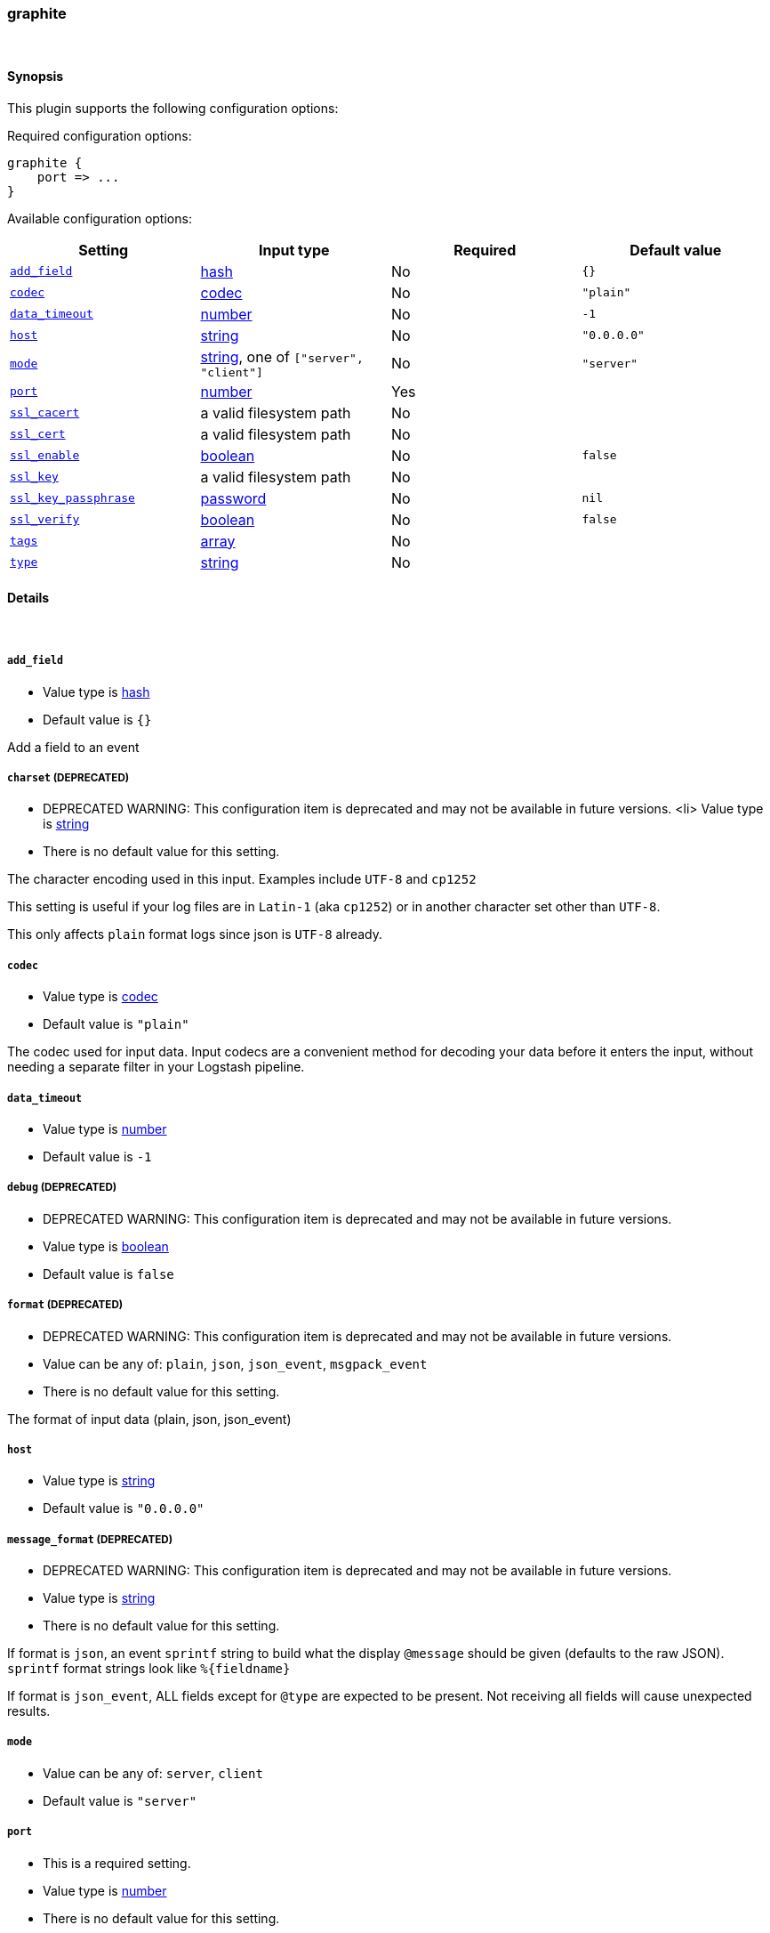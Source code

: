 [[plugins-inputs-graphite]]
=== graphite





&nbsp;

==== Synopsis

This plugin supports the following configuration options:


Required configuration options:

[source,json]
--------------------------
graphite {
    port => ...
}
--------------------------



Available configuration options:

[cols="<,<,<,<m",options="header",]
|=======================================================================
|Setting |Input type|Required|Default value
| <<plugins-inputs-graphite-add_field>> |<<hash,hash>>|No|`{}`
| <<plugins-inputs-graphite-codec>> |<<codec,codec>>|No|`"plain"`
| <<plugins-inputs-graphite-data_timeout>> |<<number,number>>|No|`-1`
| <<plugins-inputs-graphite-host>> |<<string,string>>|No|`"0.0.0.0"`
| <<plugins-inputs-graphite-mode>> |<<string,string>>, one of `["server", "client"]`|No|`"server"`
| <<plugins-inputs-graphite-port>> |<<number,number>>|Yes|
| <<plugins-inputs-graphite-ssl_cacert>> |a valid filesystem path|No|
| <<plugins-inputs-graphite-ssl_cert>> |a valid filesystem path|No|
| <<plugins-inputs-graphite-ssl_enable>> |<<boolean,boolean>>|No|`false`
| <<plugins-inputs-graphite-ssl_key>> |a valid filesystem path|No|
| <<plugins-inputs-graphite-ssl_key_passphrase>> |<<password,password>>|No|`nil`
| <<plugins-inputs-graphite-ssl_verify>> |<<boolean,boolean>>|No|`false`
| <<plugins-inputs-graphite-tags>> |<<array,array>>|No|
| <<plugins-inputs-graphite-type>> |<<string,string>>|No|
|=======================================================================



==== Details

&nbsp;

[[plugins-inputs-graphite-add_field]]
===== `add_field` 

  * Value type is <<hash,hash>>
  * Default value is `{}`

Add a field to an event

[[plugins-inputs-graphite-charset]]
===== `charset`  (DEPRECATED)

  * DEPRECATED WARNING: This configuration item is deprecated and may not be available in future versions.
  <li> Value type is <<string,string>>
  * There is no default value for this setting.

The character encoding used in this input. Examples include `UTF-8`
and `cp1252`

This setting is useful if your log files are in `Latin-1` (aka `cp1252`)
or in another character set other than `UTF-8`.

This only affects `plain` format logs since json is `UTF-8` already.

[[plugins-inputs-graphite-codec]]
===== `codec` 

  * Value type is <<codec,codec>>
  * Default value is `"plain"`

The codec used for input data. Input codecs are a convenient method for decoding your data before it enters the input, without needing a separate filter in your Logstash pipeline.

[[plugins-inputs-graphite-data_timeout]]
===== `data_timeout` 

  * Value type is <<number,number>>
  * Default value is `-1`



[[plugins-inputs-graphite-debug]]
===== `debug`  (DEPRECATED)

  * DEPRECATED WARNING: This configuration item is deprecated and may not be available in future versions.
  * Value type is <<boolean,boolean>>
  * Default value is `false`



[[plugins-inputs-graphite-format]]
===== `format`  (DEPRECATED)

  * DEPRECATED WARNING: This configuration item is deprecated and may not be available in future versions.
  * Value can be any of: `plain`, `json`, `json_event`, `msgpack_event`
  * There is no default value for this setting.

The format of input data (plain, json, json_event)

[[plugins-inputs-graphite-host]]
===== `host` 

  * Value type is <<string,string>>
  * Default value is `"0.0.0.0"`



[[plugins-inputs-graphite-message_format]]
===== `message_format`  (DEPRECATED)

  * DEPRECATED WARNING: This configuration item is deprecated and may not be available in future versions.
  * Value type is <<string,string>>
  * There is no default value for this setting.

If format is `json`, an event `sprintf` string to build what
the display `@message` should be given (defaults to the raw JSON).
`sprintf` format strings look like `%{fieldname}`

If format is `json_event`, ALL fields except for `@type`
are expected to be present. Not receiving all fields
will cause unexpected results.

[[plugins-inputs-graphite-mode]]
===== `mode` 

  * Value can be any of: `server`, `client`
  * Default value is `"server"`



[[plugins-inputs-graphite-port]]
===== `port` 

  * This is a required setting.
  * Value type is <<number,number>>
  * There is no default value for this setting.



[[plugins-inputs-graphite-ssl_cacert]]
===== `ssl_cacert` 

  * Value type is <<path,path>>
  * There is no default value for this setting.



[[plugins-inputs-graphite-ssl_cert]]
===== `ssl_cert` 

  * Value type is <<path,path>>
  * There is no default value for this setting.



[[plugins-inputs-graphite-ssl_enable]]
===== `ssl_enable` 

  * Value type is <<boolean,boolean>>
  * Default value is `false`



[[plugins-inputs-graphite-ssl_key]]
===== `ssl_key` 

  * Value type is <<path,path>>
  * There is no default value for this setting.



[[plugins-inputs-graphite-ssl_key_passphrase]]
===== `ssl_key_passphrase` 

  * Value type is <<password,password>>
  * Default value is `nil`



[[plugins-inputs-graphite-ssl_verify]]
===== `ssl_verify` 

  * Value type is <<boolean,boolean>>
  * Default value is `false`



[[plugins-inputs-graphite-tags]]
===== `tags` 

  * Value type is <<array,array>>
  * There is no default value for this setting.

Add any number of arbitrary tags to your event.

This can help with processing later.

[[plugins-inputs-graphite-type]]
===== `type` 

  * Value type is <<string,string>>
  * There is no default value for this setting.

Add a `type` field to all events handled by this input.

Types are used mainly for filter activation.

The type is stored as part of the event itself, so you can
also use the type to search for it in Kibana.

If you try to set a type on an event that already has one (for
example when you send an event from a shipper to an indexer) then
a new input will not override the existing type. A type set at
the shipper stays with that event for its life even
when sent to another Logstash server.


